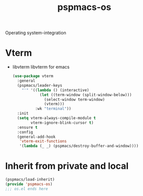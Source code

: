#+title: pspmacs-os
#+PROPERTY: header-args :tangle pspmacs-os.el :mkdirp t :results no :eval no
#+auto_tangle: t

Operating system-integration

* Vterm
- libvterm libvterm for emacs
  #+begin_src emacs-lisp
    (use-package vterm
      :general
      (pspmacs/leader-keys
        "'" '((lambda () (interactive)
                (let ((term-window (split-window-below)))
                  (select-window term-window)
                  (vterm)))
              :wk "terminal"))
      :init
      (setq vterm-always-compile-module t
            vterm-ignore-blink-cursor t)
      :ensure t
      :config
      (general-add-hook
       'vterm-exit-functions
       '(lambda (_ _) (pspmacs/destroy-buffer-and-window))))
    #+end_src

* Inherit from private and local
 #+begin_src emacs-lisp
   (pspmacs/load-inherit)
   (provide 'pspmacs-os)
   ;;; os.el ends here
#+end_src
